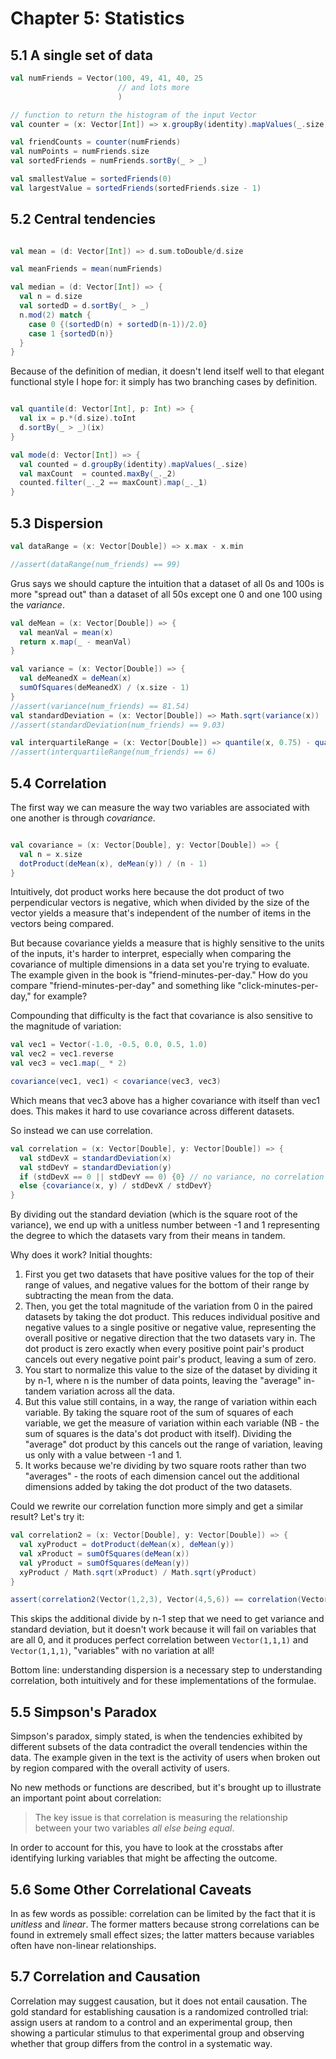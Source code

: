 * Chapter 5: Statistics
** 5.1 A single set of data
#+BEGIN_SRC scala :tangle ch5.scala
val numFriends = Vector(100, 49, 41, 40, 25 
                        // and lots more
                        )

// function to return the histogram of the input Vector
val counter = (x: Vector[Int]) => x.groupBy(identity).mapValues(_.size)

val friendCounts = counter(numFriends)
val numPoints = numFriends.size
val sortedFriends = numFriends.sortBy(_ > _)

val smallestValue = sortedFriends(0)
val largestValue = sortedFriends(sortedFriends.size - 1)

#+END_SRC
** 5.2 Central tendencies

#+BEGIN_SRC scala :tangle ch5.scala

val mean = (d: Vector[Int]) => d.sum.toDouble/d.size

val meanFriends = mean(numFriends)

val median = (d: Vector[Int]) => {
  val n = d.size
  val sortedD = d.sortBy(_ > _)
  n.mod(2) match {
    case 0 {(sortedD(n) + sortedD(n-1))/2.0}
    case 1 {sortedD(n)}
  }
}

#+END_SRC

Because of the definition of median, it doesn't lend itself well to that elegant functional style I hope for: it simply has two branching cases by definition.

#+BEGIN_SRC scala :tangle ch5.scala

val quantile(d: Vector[Int], p: Int) => {
  val ix = p.*(d.size).toInt
  d.sortBy(_ > _)(ix)
}

val mode(d: Vector[Int]) => {
  val counted = d.groupBy(identity).mapValues(_.size)
  val maxCount  = counted.maxBy(_._2)
  counted.filter(_._2 == maxCount).map(_._1)
}

#+END_SRC
** 5.3 Dispersion
#+BEGIN_SRC scala :tangle ch5.scala
val dataRange = (x: Vector[Double]) => x.max - x.min

//assert(dataRange(num_friends) == 99)
#+END_SRC
Grus says we should capture the intuition that a dataset of all 0s and 100s is more "spread out" than a dataset of all 50s except one 0 and one 100 using the /variance/. 
#+BEGIN_SRC scala :tangle ch5.scala
val deMean = (x: Vector[Double]) => {
  val meanVal = mean(x)
  return x.map(_ - meanVal)
}

val variance = (x: Vector[Double]) => {
  val deMeanedX = deMean(x)
  sumOfSquares(deMeanedX) / (x.size - 1)
}
//assert(variance(num_friends) == 81.54)
val standardDeviation = (x: Vector[Double]) => Math.sqrt(variance(x))
//assert(standardDeviation(num_friends) == 9.03)

val interquartileRange = (x: Vector[Double]) => quantile(x, 0.75) - quantile(x, 0.25)
//assert(interquartileRange(num_friends) == 6)
#+END_SRC
** 5.4 Correlation

The first way we can measure the way two variables are associated with one another is through /covariance/.
#+BEGIN_SRC scala

val covariance = (x: Vector[Double], y: Vector[Double]) => {
  val n = x.size
  dotProduct(deMean(x), deMean(y)) / (n - 1)
}

#+END_SRC

Intuitively, dot product works here because the dot product of two perpendicular vectors is negative, which when divided by the size of the vector yields a measure that's independent of the number of items in the vectors being compared.

But because covariance yields a measure that is highly sensitive to the units of the inputs, it's harder to interpret, especially when comparing the covariance of multiple dimensions in a data set you're trying to evaluate. The example given in the book is "friend-minutes-per-day." How do you compare "friend-minutes-per-day" and something like "click-minutes-per-day," for example?

Compounding that difficulty is the fact that covariance is also sensitive to the magnitude of variation:
#+BEGIN_SRC scala
val vec1 = Vector(-1.0, -0.5, 0.0, 0.5, 1.0)
val vec2 = vec1.reverse
val vec3 = vec1.map(_ * 2)

covariance(vec1, vec1) < covariance(vec3, vec3)
#+END_SRC
Which means that vec3 above has a higher covariance with itself than vec1 does. This makes it hard to use covariance across different datasets.

So instead we can use correlation.
#+BEGIN_SRC scala
val correlation = (x: Vector[Double], y: Vector[Double]) => {
  val stdDevX = standardDeviation(x)
  val stdDevY = standardDeviation(y)
  if (stdDevX == 0 || stdDevY == 0) {0} // no variance, no correlation
  else {covariance(x, y) / stdDevX / stdDevY}
}
#+END_SRC
By dividing out the standard deviation (which is the square root of the variance), we end up with a unitless number between -1 and 1 representing the degree to which the datasets vary from their means in tandem.

Why does it work? Initial thoughts:
1. First you get two datasets that have positive values for the top of their range of values, and negative values for the bottom of their range by subtracting the mean from the data.
2. Then, you get the total magnitude of the variation from 0 in the paired datasets by taking the dot product. This reduces individual positive and negative values to a single positive or negative value, representing the overall positive or negative direction that the two datasets vary in. The dot product is zero exactly when every positive point pair's product cancels out every negative point pair's product, leaving a sum of zero.
3. You start to normalize this value to the size of the dataset by dividing it by n-1, where n is the number of data points, leaving the "average" in-tandem variation across all the data.
4. But this value still contains, in a way, the range of variation within each variable. By taking the square root of the sum of squares of each variable, we get the measure of variation within each variable (NB - the sum of squares is the data's dot product with itself). Dividing the "average" dot product by this cancels out the range of variation, leaving us only with a value between -1 and 1. 
5. It works because we're dividing by two square roots rather than two "averages" - the roots of each dimension cancel out the additional dimensions added by taking the dot product of the two datasets.

Could we rewrite our correlation function more simply and get a similar result? Let's try it:
#+BEGIN_SRC scala
val correlation2 = (x: Vector[Double], y: Vector[Double]) => {
  val xyProduct = dotProduct(deMean(x), deMean(y))
  val xProduct = sumOfSquares(deMean(x))
  val yProduct = sumOfSquares(deMean(y))
  xyProduct / Math.sqrt(xProduct) / Math.sqrt(yProduct)
}

assert(correlation2(Vector(1,2,3), Vector(4,5,6)) == correlation(Vector(1,2,3), Vector(4,5,6)))
#+END_SRC
This skips the additional divide by n-1 step that we need to get variance and standard deviation, but it doesn't work because it will fail on variables that are all 0, and it produces perfect correlation between ~Vector(1,1,1)~ and ~Vector(1,1,1)~, "variables" with no variation at all!

Bottom line: understanding dispersion is a necessary step to understanding correlation, both intuitively and for these implementations of the formulae.
**  5.5 Simpson's Paradox
Simpson's paradox, simply stated, is when the tendencies exhibited by different subsets of the data contradict the overall tendencies within the data. The example given in the text is the activity of users when broken out by region compared with the overall activity of users.

No new methods or functions are described, but it's brought up to illustrate an important point about correlation:
#+BEGIN_QUOTE
The key issue is that correlation is measuring the relationship between your two variables /all else being equal/.
#+END_QUOTE

In order to account for this, you have to look at the crosstabs after identifying lurking variables that might be affecting the outcome.
** 5.6 Some Other Correlational Caveats
In as few words as possible: correlation can be limited by the fact that it is /unitless/ and /linear/. The former matters because strong correlations can be found in extremely small effect sizes; the latter matters because variables often have non-linear relationships.
** 5.7 Correlation and Causation 
Correlation may suggest causation, but it does not entail causation. The gold standard for establishing causation is a randomized controlled trial: assign users at random to a control and an experimental group, then showing a particular stimulus to that experimental group and observing whether that group differs from the control in a systematic way.
